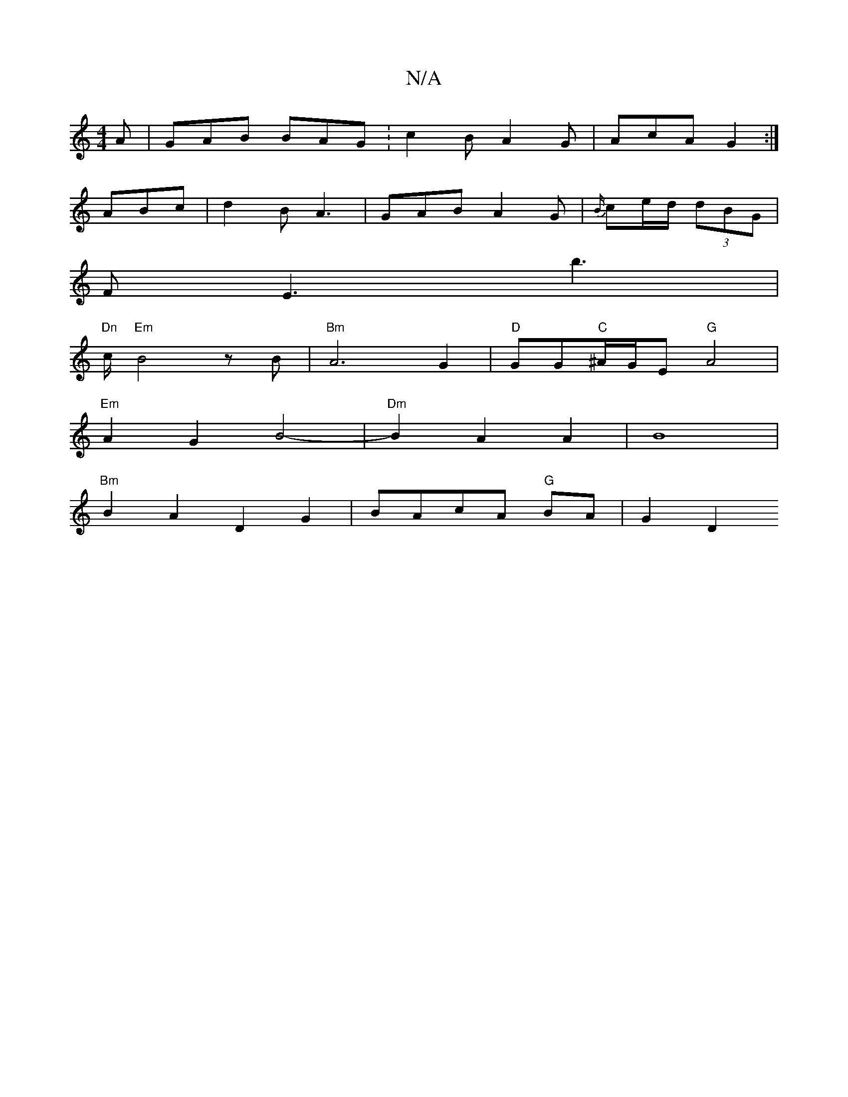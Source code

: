 X:1
T:N/A
M:4/4
R:N/A
K:Cmajor
A | GAB BAG :c2 B A2 G | AcA G2 :|]
ABc|d2 B A3 | GAB A2G | {B/}ce/d/ (3dBG |
F E3 b3 |
"Dn"c/2"Em"B4zB|"Bm"A6 G2|"D"GG"C"^A/G/E "G"A4|
"Em"A2 G2 B4-| "Dm"B2 A2 A2|B8|
"Bm"B2A2 D2G2|BAcA "G"BA | G2 D2